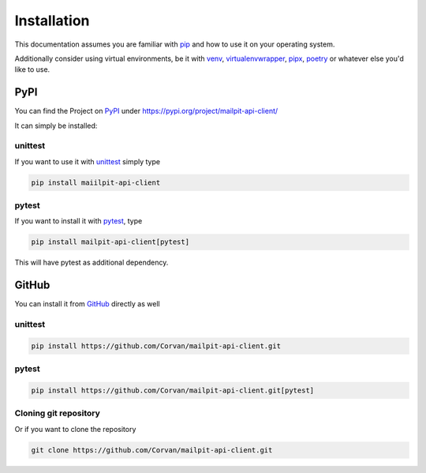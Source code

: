 ============
Installation
============

This documentation assumes you are familiar with `pip <https://pip.pypa.io/en/stable/getting-started/>`_ and how to use it on your operating system.

Additionally consider using virtual environments, be it with `venv <https://docs.python.org/3/library/venv.html>`_, `virtualenvwrapper <https://virtualenvwrapper.readthedocs.io/en/latest/>`_, `pipx <https://pypa.github.io/pipx/>`_, `poetry <https://python-poetry.org>`_ or whatever else you'd like to use.

----
PyPI
----
You can find the Project on `PyPI <https://pypi.org>`_ under `<https://pypi.org/project/mailpit-api-client/>`_

It can simply be installed:

________
unittest
________

If you want to use it with `unittest <https://docs.python.org/3/library/unittest.html>`_
simply type

.. code-block:: bash

    pip install maiilpit-api-client

______
pytest
______

If you want to install it with `pytest <https://pytest.org>`_, type

.. code-block:: bash

    pip install mailpit-api-client[pytest]

This will have pytest as additional dependency.

------
GitHub
------
You can install it from `GitHub <https://github.com/Corvan/mailpit-api-client.git>`_ directly as well

________
unittest
________
.. code-block:: bash

    pip install https://github.com/Corvan/mailpit-api-client.git

______
pytest
______
.. code-block:: bash

    pip install https://github.com/Corvan/mailpit-api-client.git[pytest]

______________________
Cloning git repository
______________________

Or if you want to clone the repository

.. code-block:: bash

    git clone https://github.com/Corvan/mailpit-api-client.git